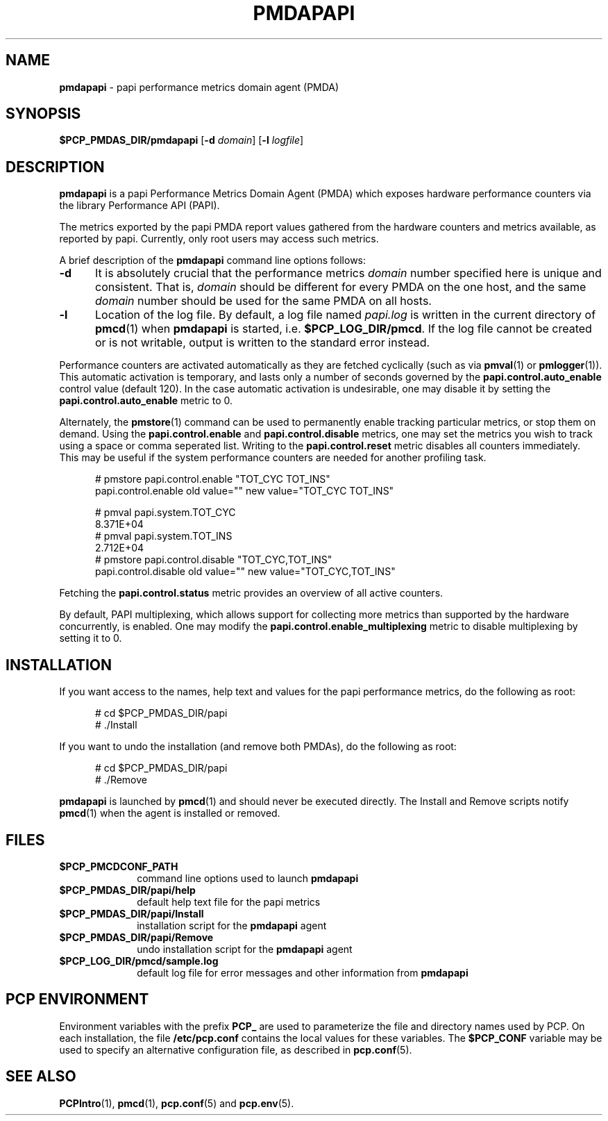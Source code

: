 '\"macro stdmacro
.\"
.\" Copyright (c) 2014 Red Hat.
.\" 
.\" This program is free software; you can redistribute it and/or modify it
.\" under the terms of the GNU General Public License as published by the
.\" Free Software Foundation; either version 2 of the License, or (at your
.\" option) any later version.
.\" 
.\" This program is distributed in the hope that it will be useful, but
.\" WITHOUT ANY WARRANTY; without even the implied warranty of MERCHANTABILITY
.\" or FITNESS FOR A PARTICULAR PURPOSE.  See the GNU General Public License
.\" for more details.
.\" 
.\"
.ds ia papi
.ds IA PAPI
.ds Ia Papi
.TH PMDAPAPI 1 "PCP" "Performance Co-Pilot"
.SH NAME
\f3pmdapapi\f1 \- \*(ia performance metrics domain agent (PMDA)
.SH SYNOPSIS
\f3$PCP_PMDAS_DIR/pmda\*(ia\f1
[\f3\-d\f1 \f2domain\f1]
[\f3\-l\f1 \f2logfile\f1]
.SH DESCRIPTION
.B pmda\*(ia
is a \*(ia Performance Metrics Domain Agent (PMDA) which exposes
hardware performance counters via the library Performance API (PAPI).
.PP
The metrics exported by the \*(ia PMDA report values gathered from
the hardware counters and metrics available, as reported by \*(ia.
Currently, only root users may access such metrics.
.PP
A brief description of the
.B pmda\*(ia
command line options follows:
.TP 5
.B \-d
It is absolutely crucial that the performance metrics
.I domain
number specified here is unique and consistent.
That is,
.I domain
should be different for every PMDA on the one host, and the same
.I domain
number should be used for the same PMDA on all hosts.
.TP
.B \-l
Location of the log file.  By default, a log file named
.I \*(ia.log
is written in the current directory of
.BR pmcd (1)
when
.B pmda\*(ia
is started, i.e.
.BR $PCP_LOG_DIR/pmcd .
If the log file cannot
be created or is not writable, output is written to the standard error instead.
.P
Performance counters are activated automatically as they are fetched
cyclically (such as via
.BR pmval (1)
or
.BR pmlogger (1)).
This automatic activation is temporary, and lasts only a number of seconds
governed by the
.B papi.control.auto_enable
control value (default 120).  In the case automatic activation is undesirable, one may
disable it by setting the
.B papi.control.auto_enable
metric to 0.
.P
Alternately, the
.BR pmstore (1)
command can be used to permanently enable tracking particular metrics, or stop them
on demand.  Using the
.B papi.control.enable
and
.B papi.control.disable
metrics, one may set the metrics you wish to track using a space or comma seperated list.
Writing to the
.B papi.control.reset
metric disables all counters immediately.  This may be useful if the system performance
counters are needed for another profiling task.
.P
.ft CW
.nf
.in +0.5i
# pmstore papi.control.enable "TOT_CYC TOT_INS"
papi.control.enable old value="" new value="TOT_CYC TOT_INS"

# pmval papi.system.TOT_CYC
            8.371E+04
# pmval papi.system.TOT_INS
            2.712E+04
# pmstore papi.control.disable "TOT_CYC,TOT_INS"
papi.control.disable old value="" new value="TOT_CYC,TOT_INS"
.in
.fi
.P
Fetching the
.BR papi.control.status
metric provides an overview of all active counters.
.P
By default, PAPI multiplexing, which allows support for collecting more metrics
than supported by the hardware concurrently, is enabled.  One may modify the
.B papi.control.enable_multiplexing
metric to disable multiplexing by setting it to 0.
.PP
.SH INSTALLATION
If you want access to the names, help text and values for the \*(ia
performance metrics, do the following as root:
.PP
.ft CW
.nf
.in +0.5i
# cd $PCP_PMDAS_DIR/\*(ia
# ./Install
.in
.fi
.ft 1
.PP
If you want to undo the installation (and remove both PMDAs),
do the following as root:
.PP
.ft CW
.nf
.in +0.5i
# cd $PCP_PMDAS_DIR/\*(ia
# ./Remove
.in
.fi
.ft 1
.PP
.B pmda\*(ia
is launched by
.BR pmcd (1)
and should never be executed directly.
The Install and Remove scripts notify
.BR pmcd (1)
when the agent is installed or removed.
.SH FILES
.PD 0
.TP 10
.B $PCP_PMCDCONF_PATH
command line options used to launch
.B pmda\*(ia
.TP 10
.B $PCP_PMDAS_DIR/\*(ia/help
default help text file for the \*(ia metrics
.TP 10
.B $PCP_PMDAS_DIR/\*(ia/Install
installation script for the
.B pmda\*(ia
agent
.TP 10
.B $PCP_PMDAS_DIR/\*(ia/Remove
undo installation script for the 
.B pmda\*(ia
agent
.TP 10
.B $PCP_LOG_DIR/pmcd/sample.log
default log file for error messages and other information from
.B pmda\*(ia
.PD
.SH "PCP ENVIRONMENT"
Environment variables with the prefix
.B PCP_
are used to parameterize the file and directory names
used by PCP.
On each installation, the file
.B /etc/pcp.conf
contains the local values for these variables.
The
.B $PCP_CONF
variable may be used to specify an alternative
configuration file,
as described in
.BR pcp.conf (5).
.SH SEE ALSO
.BR PCPIntro (1),
.BR pmcd (1),
.BR pcp.conf (5)
and
.BR pcp.env (5).
